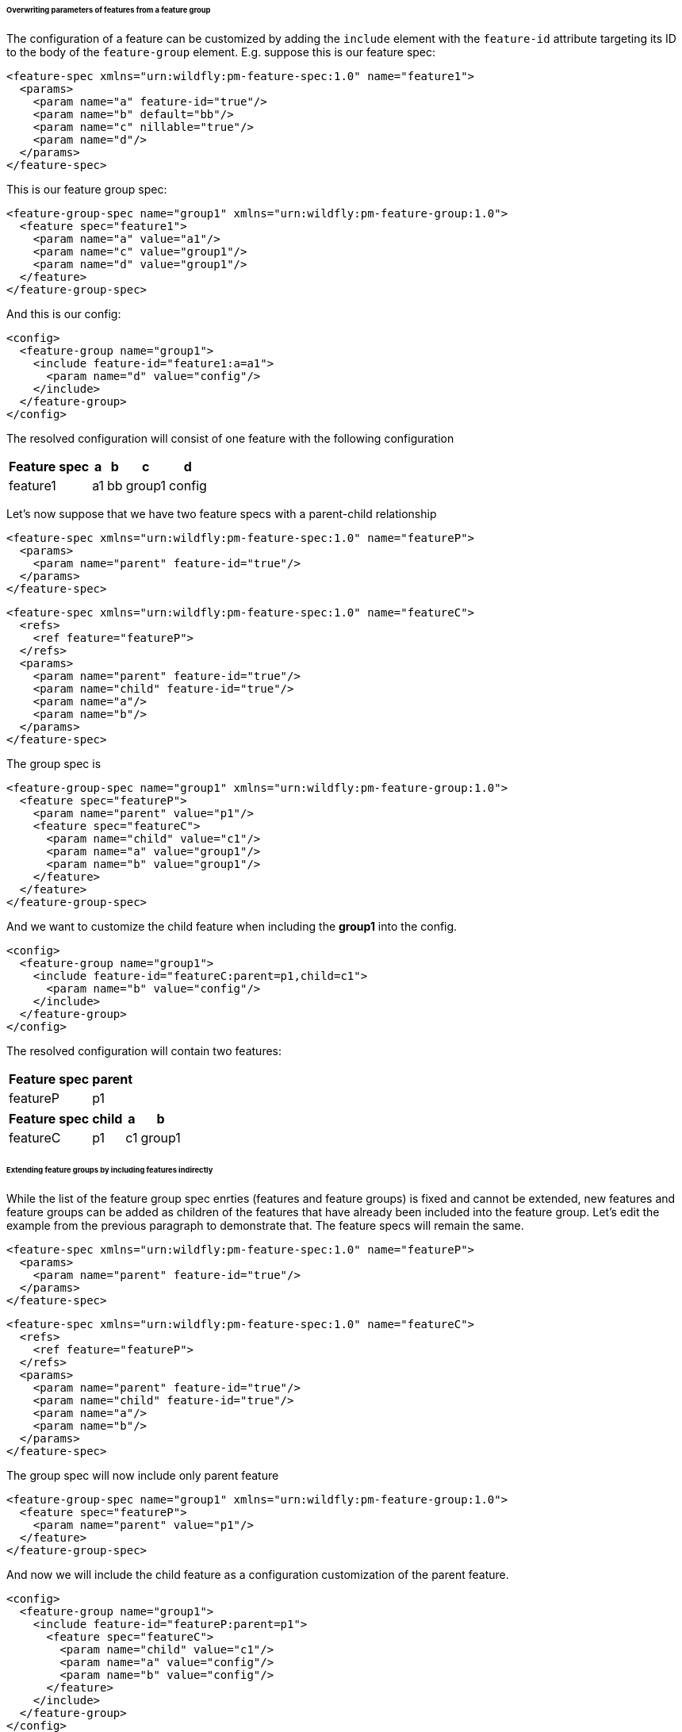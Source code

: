 ###### Overwriting parameters of features from a feature group

[[feature-param-overwrites]]The configuration of a feature can be customized by adding the `include` element with the `feature-id` attribute targeting its ID to the body of the `feature-group` element. E.g. suppose this is our feature spec:
[source,xml]
----
<feature-spec xmlns="urn:wildfly:pm-feature-spec:1.0" name="feature1">
  <params>
    <param name="a" feature-id="true"/>
    <param name="b" default="bb"/>
    <param name="c" nillable="true"/>
    <param name="d"/>
  </params>
</feature-spec>
----

This is our feature group spec:
[source,xml]
----
<feature-group-spec name="group1" xmlns="urn:wildfly:pm-feature-group:1.0">
  <feature spec="feature1">
    <param name="a" value="a1"/>
    <param name="c" value="group1"/>
    <param name="d" value="group1"/>
  </feature>
</feature-group-spec>
----

And this is our config:
[source,xml]
----
<config>
  <feature-group name="group1">
    <include feature-id="feature1:a=a1">
      <param name="d" value="config"/>
    </include>
  </feature-group>
</config>
----

The resolved configuration will consist of one feature with the following configuration
[%header,options="autowidth"]
|===
|Feature spec |a |b |c |d
|feature1 |a1 |bb |group1 |config
|===

Let's now suppose that we have two feature specs with a parent-child relationship
[source,xml]
----
<feature-spec xmlns="urn:wildfly:pm-feature-spec:1.0" name="featureP">
  <params>
    <param name="parent" feature-id="true"/>
  </params>
</feature-spec>
----

[source,xml]
----
<feature-spec xmlns="urn:wildfly:pm-feature-spec:1.0" name="featureC">
  <refs>
    <ref feature="featureP">
  </refs>
  <params>
    <param name="parent" feature-id="true"/>
    <param name="child" feature-id="true"/>
    <param name="a"/>
    <param name="b"/>
  </params>
</feature-spec>
----

The group spec is
[source,xml]
----
<feature-group-spec name="group1" xmlns="urn:wildfly:pm-feature-group:1.0">
  <feature spec="featureP">
    <param name="parent" value="p1"/>
    <feature spec="featureC">
      <param name="child" value="c1"/>
      <param name="a" value="group1"/>
      <param name="b" value="group1"/>
    </feature>
  </feature>
</feature-group-spec>
----

And we want to customize the child feature when including the *group1* into the config.
[source,xml]
----
<config>
  <feature-group name="group1">
    <include feature-id="featureC:parent=p1,child=c1">
      <param name="b" value="config"/>
    </include>
  </feature-group>
</config>
----

The resolved configuration will contain two features:

[%header,options="autowidth"]
|===
|Feature spec |parent
|featureP |p1
|===

[%header,options="autowidth"]
|===
|Feature spec |child |a |b
|featureC |p1 |c1 |group1 |config
|===


###### Extending feature groups by including features indirectly

While the list of the feature group spec enrties (features and feature groups) is fixed and cannot be extended, new features and feature groups can be added as children of the features that have already been included into the feature group.
Let's edit the example from the previous paragraph to demonstrate that. The feature specs will remain the same.
[source,xml]
----
<feature-spec xmlns="urn:wildfly:pm-feature-spec:1.0" name="featureP">
  <params>
    <param name="parent" feature-id="true"/>
  </params>
</feature-spec>
----

[source,xml]
----
<feature-spec xmlns="urn:wildfly:pm-feature-spec:1.0" name="featureC">
  <refs>
    <ref feature="featureP">
  </refs>
  <params>
    <param name="parent" feature-id="true"/>
    <param name="child" feature-id="true"/>
    <param name="a"/>
    <param name="b"/>
  </params>
</feature-spec>
----

The group spec will now include only parent feature
[source,xml]
----
<feature-group-spec name="group1" xmlns="urn:wildfly:pm-feature-group:1.0">
  <feature spec="featureP">
    <param name="parent" value="p1"/>
  </feature>
</feature-group-spec>
----

And now we will include the child feature as a configuration customization of the parent feature.
[source,xml]
----
<config>
  <feature-group name="group1">
    <include feature-id="featureP:parent=p1">
      <feature spec="featureC">
        <param name="child" value="c1"/>
        <param name="a" value="config"/>
        <param name="b" value="config"/>
      </feature>
    </include>
  </feature-group>
</config>
----

The resolved configuration will contain the two features:

[%header,options="autowidth"]
|===
|Feature spec |parent
|featureP |p1
|===

[%header,options="autowidth"]
|===
|Feature spec |parent |child |a |b
|featureC |p1 |c1 |config |config
|===

